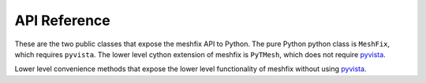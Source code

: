 API Reference
=============
These are the two public classes that expose the meshfix API to
Python.  The pure Python python class is ``MeshFix``, which requires
``pyvista``.  The lower level cython extension of meshfix is
``PyTMesh``, which does not require `pyvista <https://docs.pyvista.org/>`__.


.. autosummary::
   :toctree: _autosummary
   :template: custom-class-template.rst

   pymeshfix.MeshFix
   pymeshfix.PyTMesh


Lower level convenience methods that expose the lower level
functionality of meshfix without using `pyvista <https://docs.pyvista.org/>`__.

.. autosummary::
   :toctree: _autosummary

   pymeshfix.clean_from_file
   pymeshfix.clean_from_arrays
